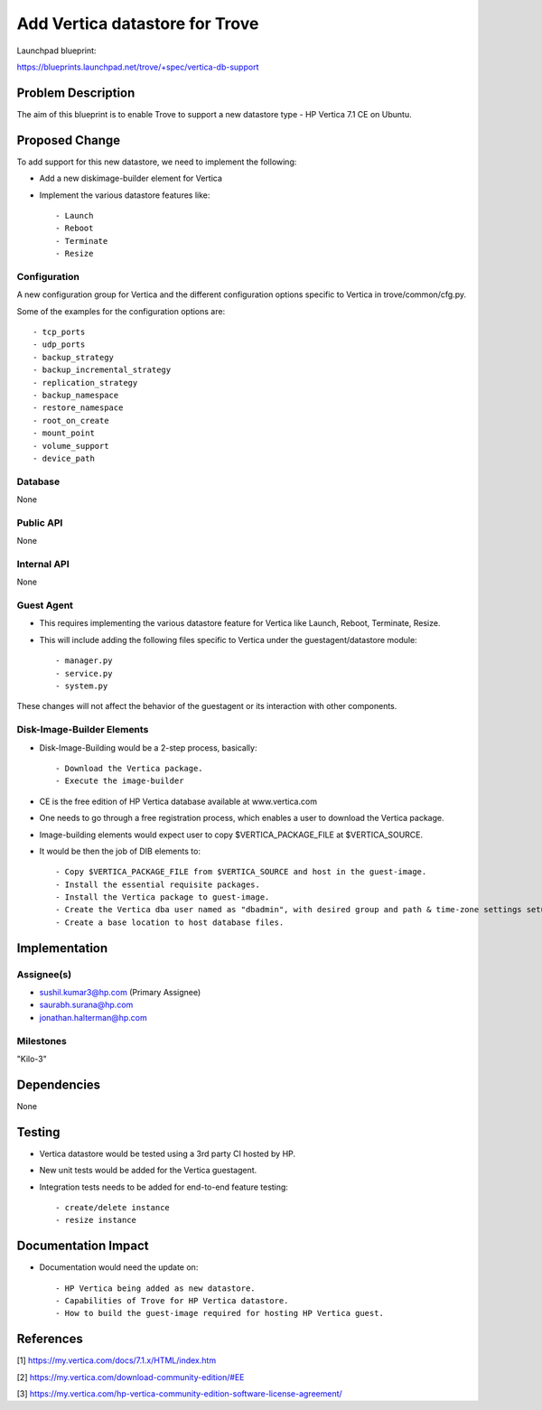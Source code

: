 ..
 This work is licensed under a Creative Commons Attribution 3.0 Unported
 License.

 http://creativecommons.org/licenses/by/3.0/legalcode
..

===============================
Add Vertica datastore for Trove
===============================

Launchpad blueprint:

https://blueprints.launchpad.net/trove/+spec/vertica-db-support

Problem Description
===============================

The aim of this blueprint is to enable Trove to support a new datastore type -
HP Vertica 7.1 CE on Ubuntu.

Proposed Change
===============================
To add support for this new datastore, we need to implement the following:

- Add a new diskimage-builder element for Vertica

- Implement the various datastore features like::

    - Launch
    - Reboot
    - Terminate
    - Resize

Configuration
---------------
A new configuration group for Vertica and the different configuration options specific
to Vertica in trove/common/cfg.py.

Some of the examples for the configuration options are::

    - tcp_ports
    - udp_ports
    - backup_strategy
    - backup_incremental_strategy
    - replication_strategy
    - backup_namespace
    - restore_namespace
    - root_on_create
    - mount_point
    - volume_support
    - device_path

Database
------------
None

Public API
------------
None

Internal API
------------
None

Guest Agent
------------
- This requires implementing the various datastore feature for Vertica like Launch, Reboot, Terminate, Resize.
- This will include adding the following files specific to Vertica under the guestagent/datastore module::

    - manager.py
    - service.py
    - system.py

These changes will not affect the behavior of the guestagent or its interaction with other components.

Disk-Image-Builder Elements
---------------------------
- Disk-Image-Building would be a 2-step process, basically::

    - Download the Vertica package.
    - Execute the image-builder

- CE is the free edition of HP Vertica database available at www.vertica.com
- One needs to go through a free registration process, which enables a user to download the Vertica package.

- Image-building elements would expect user to copy $VERTICA_PACKAGE_FILE at $VERTICA_SOURCE.
- It would be then the job of DIB elements to::

    - Copy $VERTICA_PACKAGE_FILE from $VERTICA_SOURCE and host in the guest-image.
    - Install the essential requisite packages.
    - Install the Vertica package to guest-image.
    - Create the Vertica dba user named as "dbadmin", with desired group and path & time-zone settings setup to profile.
    - Create a base location to host database files.

Implementation
===============================

Assignee(s)
-----------
- sushil.kumar3@hp.com (Primary Assignee)
- saurabh.surana@hp.com
- jonathan.halterman@hp.com

Milestones
----------
"Kilo-3"

Dependencies
============
None

Testing
=======
- Vertica datastore would be tested using a 3rd party CI hosted by HP.
- New unit tests would be added for the Vertica guestagent.
- Integration tests needs to be added for end-to-end feature testing::

    - create/delete instance
    - resize instance

Documentation Impact
====================
- Documentation would need the update on::

    - HP Vertica being added as new datastore.
    - Capabilities of Trove for HP Vertica datastore.
    - How to build the guest-image required for hosting HP Vertica guest.

References
==========
[1] https://my.vertica.com/docs/7.1.x/HTML/index.htm

[2] https://my.vertica.com/download-community-edition/#EE

[3] https://my.vertica.com/hp-vertica-community-edition-software-license-agreement/

